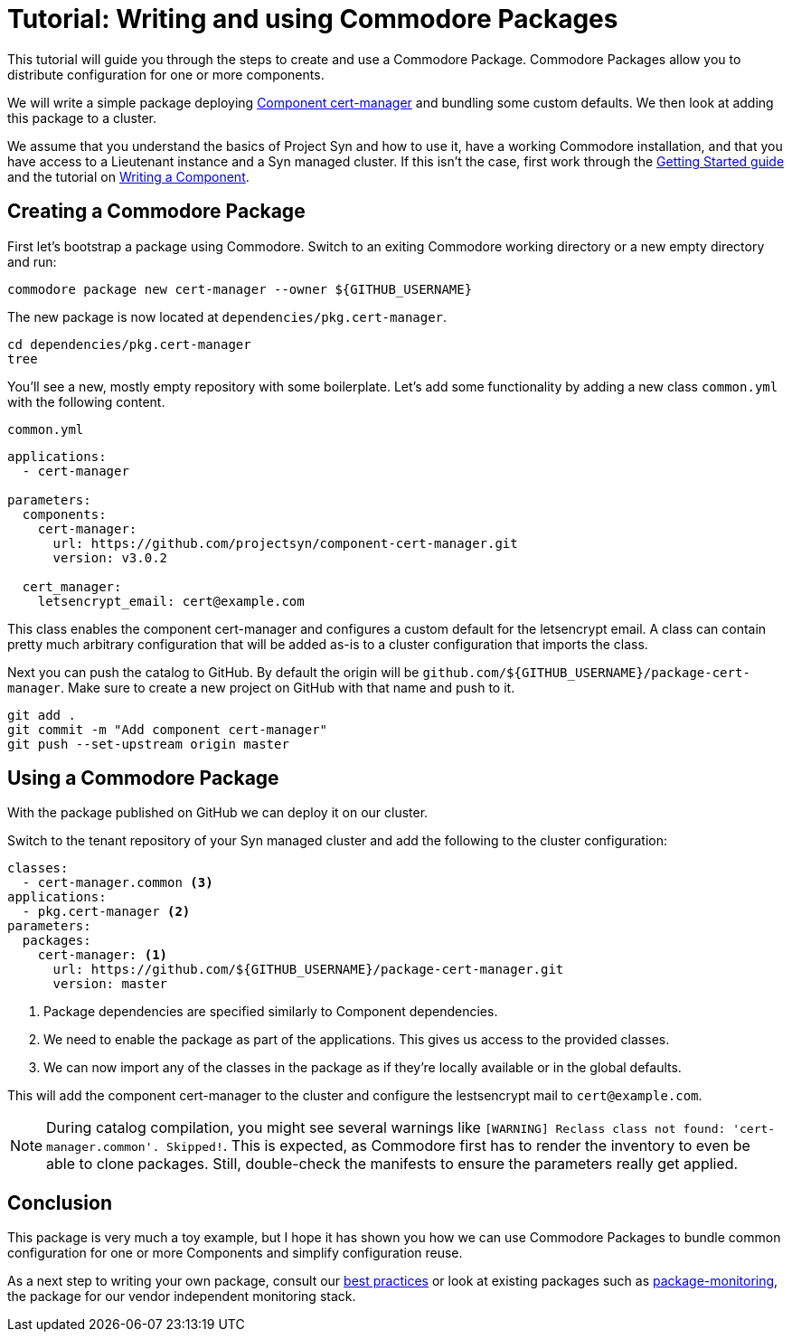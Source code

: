 = Tutorial: Writing and using Commodore Packages

This tutorial will guide you through the steps to create and use a Commodore Package.
Commodore Packages allow you to distribute configuration for one or more components.

We will write a simple package deploying https://github.com/projectsyn/component-cert-manager[Component cert-manager] and bundling some custom defaults.
We then look at adding this package to a cluster.

We assume that you understand the basics of Project Syn and how to use it, have a working Commodore installation, and that you have access to a Lieutenant instance and a Syn managed cluster.
If this isn't the case, first work through the https://syn.tools/syn/tutorials/getting-started.html[Getting Started guide] and the tutorial on xref:tuto:ROOT:index.adoc[Writing a Component].


== Creating a Commodore Package

First let's bootstrap a package using Commodore.
Switch to an exiting Commodore working directory or a new empty directory and run:

[source,bash]
----
commodore package new cert-manager --owner ${GITHUB_USERNAME}
----

The new package is now located at `dependencies/pkg.cert-manager`.

[source,bash]
----
cd dependencies/pkg.cert-manager
tree
----

You'll see a new, mostly empty repository with some boilerplate.
Let's add some functionality by adding a new class `common.yml` with the following content.

.`common.yml`
[source,yaml]
----
applications:
  - cert-manager

parameters:
  components:
    cert-manager:
      url: https://github.com/projectsyn/component-cert-manager.git
      version: v3.0.2

  cert_manager:
    letsencrypt_email: cert@example.com
----

This class enables the component cert-manager and configures a custom default for the letsencrypt email.
A class can contain pretty much arbitrary configuration that will be added as-is to a cluster configuration that imports the class.

Next you can push the catalog to GitHub.
By default the origin will be `github.com/${GITHUB_USERNAME}/package-cert-manager`.
Make sure to create a new project on GitHub with that name and push to it.

[source,bash]
----
git add .
git commit -m "Add component cert-manager"
git push --set-upstream origin master
----

== Using a Commodore Package
With the package published on GitHub we can deploy it on our cluster.

Switch to the tenant repository of your Syn managed cluster and add the following to the cluster configuration:

[source,yaml]
----
classes:
  - cert-manager.common <3>
applications:
  - pkg.cert-manager <2>
parameters:
  packages:
    cert-manager: <1>
      url: https://github.com/${GITHUB_USERNAME}/package-cert-manager.git
      version: master
----
<1> Package dependencies are specified similarly to Component dependencies.
<2> We need to enable the package as part of the applications.
This gives us access to the provided classes.
<3> We can now import any of the classes in the package as if they're locally available or in the global defaults.

This will add the component cert-manager to the cluster and configure the lestsencrypt mail to `cert@example.com`.

[NOTE]
====
During catalog compilation, you might see several warnings like `[WARNING] Reclass class not found: 'cert-manager.common'. Skipped!`.
This is expected, as Commodore first has to render the inventory to even be able to clone packages.
Still, double-check the manifests to ensure the parameters really get applied.
====

== Conclusion

This package is very much a toy example, but I hope it has shown you how we can use Commodore Packages to bundle common configuration for one or more Components and simplify configuration reuse.

As a next step to writing your own package, consult our https://syn.tools/syn/explanations/commodore-packages.html[best practices] or look at existing packages such as https://github.com/projectsyn/package-monitoring[package-monitoring], the package for our vendor independent monitoring stack.
